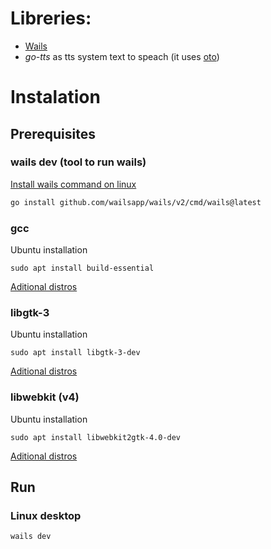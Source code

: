 * Libreries:
- [[https://github.com/wailsapp/wails][Wails]]
- [[github.com/dannywolfmx/go-tts][go-tts]] as tts system text to speach (it uses [[https://github.com/hajimehoshi/oto][oto]])

* Instalation
** Prerequisites
*** wails dev (tool to run wails)

[[https://wails.io/docs/gettingstarted/installation#installing-wails][Install wails command on linux]]
#+begin_src sh
go install github.com/wailsapp/wails/v2/cmd/wails@latest
#+end_src
*** gcc

Ubuntu installation
#+begin_src
sudo apt install build-essential
#+end_src

[[https://wails.io/docs/guides/linux-distro-support][Aditional distros]]

*** libgtk-3

Ubuntu installation
#+begin_src
sudo apt install libgtk-3-dev
#+end_src

[[https://wails.io/docs/guides/linux-distro-support][Aditional distros]]

*** libwebkit (v4)

Ubuntu installation
#+begin_src
sudo apt install libwebkit2gtk-4.0-dev
#+end_src

[[https://wails.io/docs/guides/linux-distro-support][Aditional distros]]
** Run
***   Linux desktop
#+begin_src sh
wails dev
#+end_src
